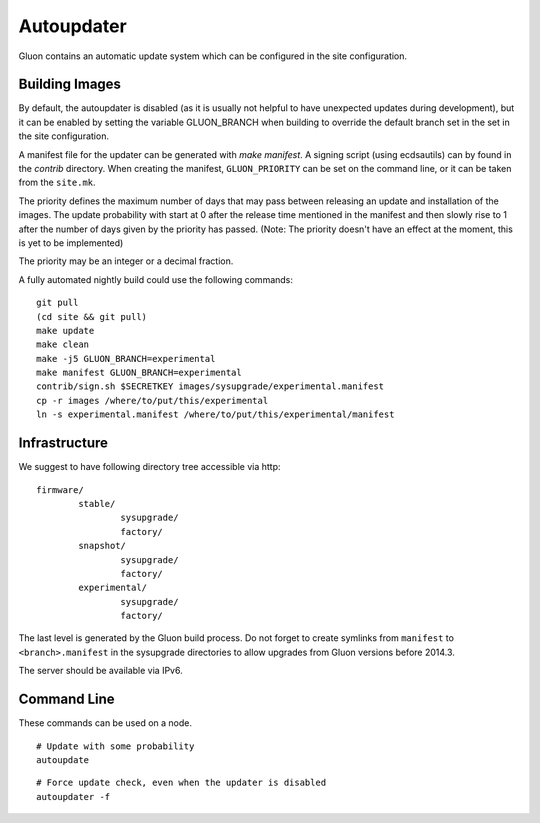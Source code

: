 Autoupdater
===========

Gluon contains an automatic update system which can be configured in the site configuration.

Building Images
---------------

By default, the autoupdater is disabled (as it is usually not helpful to have unexpected updates
during development), but it can be enabled by setting the variable GLUON_BRANCH when building
to override the default branch set in the set in the site configuration.

A manifest file for the updater can be generated with `make manifest`. A signing script (using
ecdsautils) can by found in the `contrib` directory. When creating the manifest, ``GLUON_PRIORITY`` can
be set on the command line, or it can be taken from the ``site.mk``.

The priority defines the maximum number of days that may pass between releasing an update and installation
of the images. The update probability with start at 0 after the release time mentioned in the manifest
and then slowly rise to 1 after the number of days given by the priority has passed. (Note: The priority
doesn't have an effect at the moment, this is yet to be implemented)

The priority may be an integer or a decimal fraction.

A fully automated nightly build could use the following commands:

::

    git pull
    (cd site && git pull)
    make update
    make clean
    make -j5 GLUON_BRANCH=experimental
    make manifest GLUON_BRANCH=experimental
    contrib/sign.sh $SECRETKEY images/sysupgrade/experimental.manifest
    cp -r images /where/to/put/this/experimental
    ln -s experimental.manifest /where/to/put/this/experimental/manifest


Infrastructure
--------------

We suggest to have following directory tree accessible via http:

::

    firmware/
            stable/
                    sysupgrade/
                    factory/
            snapshot/
                    sysupgrade/
                    factory/
            experimental/
                    sysupgrade/
                    factory/

The last level is generated by the Gluon build process. Do not forget
to create symlinks from ``manifest`` to ``<branch>.manifest`` in the
sysupgrade directories to allow upgrades from Gluon versions before 2014.3.

The server should be available via IPv6.

Command Line
------------

These commands can be used on a node.

::

   # Update with some probability
   autoupdate

::

   # Force update check, even when the updater is disabled
   autoupdater -f


